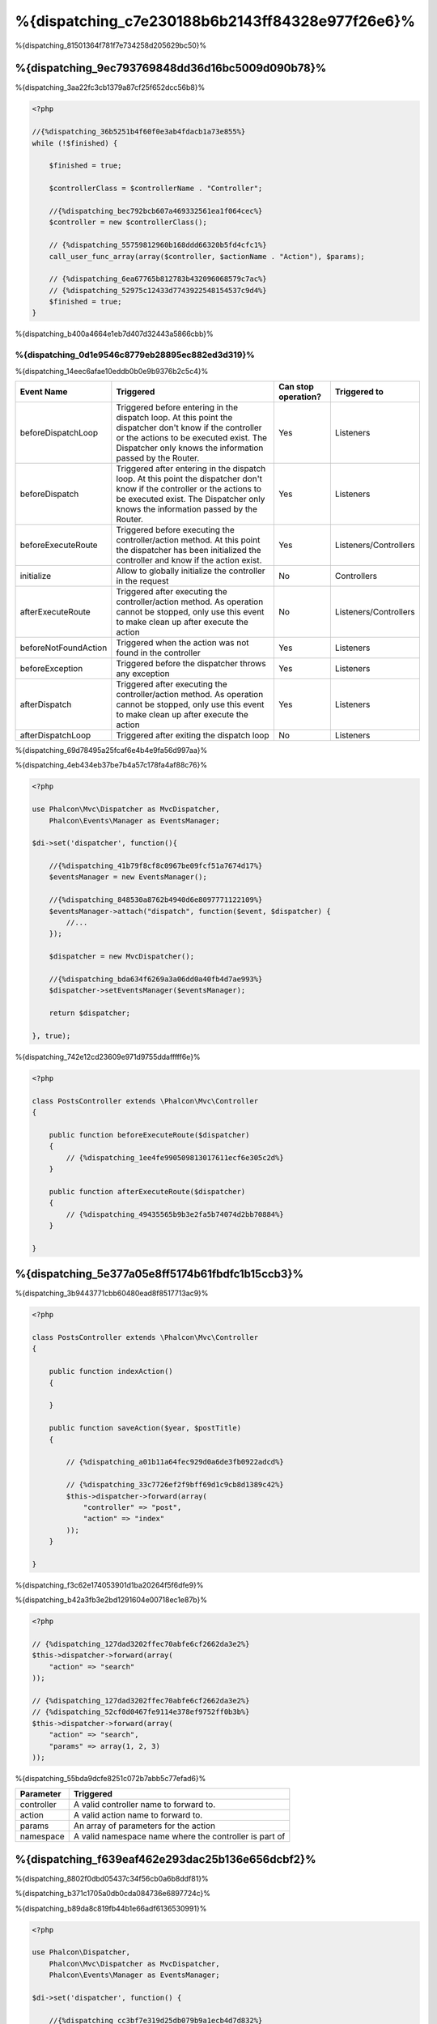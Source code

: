 %{dispatching_c7e230188b6b2143ff84328e977f26e6}%
=======================
%{dispatching_81501364f781f7e734258d205629bc50}%

%{dispatching_9ec793769848dd36d16bc5009d090b78}%
-----------------
%{dispatching_3aa22fc3cb1379a87cf25f652dcc56b8}%

.. code-block:: php

    <?php

    //{%dispatching_36b5251b4f60f0e3ab4fdacb1a73e855%}
    while (!$finished) {

        $finished = true;

        $controllerClass = $controllerName . "Controller";

        //{%dispatching_bec792bcb607a469332561ea1f064cec%}
        $controller = new $controllerClass();

        // {%dispatching_55759812960b168ddd66320b5fd4cfc1%}
        call_user_func_array(array($controller, $actionName . "Action"), $params);

        // {%dispatching_6ea67765b812783b432096068579c7ac%}
        // {%dispatching_52975c12433d7743922548154537c9d4%}
        $finished = true;
    }

%{dispatching_b400a4664e1eb7d407d32443a5866cbb}%

%{dispatching_0d1e9546c8779eb28895ec882ed3d319}%
^^^^^^^^^^^^^^^^^^^^
%{dispatching_14eec6afae10eddb0b0e9b9376b2c5c4}%

+----------------------+----------------------------------------------------------------------------------------------------------------------------------------------------------------------------------------------------------------+---------------------+-----------------------+
| Event Name           | Triggered                                                                                                                                                                                                      | Can stop operation? | Triggered to          |
+======================+================================================================================================================================================================================================================+=====================+=======================+
| beforeDispatchLoop   | Triggered before entering in the dispatch loop. At this point the dispatcher don't know if the controller or the actions to be executed exist. The Dispatcher only knows the information passed by the Router. | Yes                 | Listeners             |
+----------------------+----------------------------------------------------------------------------------------------------------------------------------------------------------------------------------------------------------------+---------------------+-----------------------+
| beforeDispatch       | Triggered after entering in the dispatch loop. At this point the dispatcher don't know if the controller or the actions to be executed exist. The Dispatcher only knows the information passed by the Router.  | Yes                 | Listeners             |
+----------------------+----------------------------------------------------------------------------------------------------------------------------------------------------------------------------------------------------------------+---------------------+-----------------------+
| beforeExecuteRoute   | Triggered before executing the controller/action method. At this point the dispatcher has been initialized the controller and know if the action exist.                                                        | Yes                 | Listeners/Controllers |
+----------------------+----------------------------------------------------------------------------------------------------------------------------------------------------------------------------------------------------------------+---------------------+-----------------------+
| initialize           | Allow to globally initialize the controller in the request                                                                                                                                                     | No                  | Controllers           |
+----------------------+----------------------------------------------------------------------------------------------------------------------------------------------------------------------------------------------------------------+---------------------+-----------------------+
| afterExecuteRoute    | Triggered after executing the controller/action method. As operation cannot be stopped, only use this event to make clean up after execute the action                                                          | No                  | Listeners/Controllers |
+----------------------+----------------------------------------------------------------------------------------------------------------------------------------------------------------------------------------------------------------+---------------------+-----------------------+
| beforeNotFoundAction | Triggered when the action was not found in the controller                                                                                                                                                      | Yes                 | Listeners             |
+----------------------+----------------------------------------------------------------------------------------------------------------------------------------------------------------------------------------------------------------+---------------------+-----------------------+
| beforeException      | Triggered before the dispatcher throws any exception                                                                                                                                                           | Yes                 | Listeners             |
+----------------------+----------------------------------------------------------------------------------------------------------------------------------------------------------------------------------------------------------------+---------------------+-----------------------+
| afterDispatch        | Triggered after executing the controller/action method. As operation cannot be stopped, only use this event to make clean up after execute the action                                                          | Yes                 | Listeners             |
+----------------------+----------------------------------------------------------------------------------------------------------------------------------------------------------------------------------------------------------------+---------------------+-----------------------+
| afterDispatchLoop    | Triggered after exiting the dispatch loop                                                                                                                                                                      | No                  | Listeners             |
+----------------------+----------------------------------------------------------------------------------------------------------------------------------------------------------------------------------------------------------------+---------------------+-----------------------+

%{dispatching_69d78495a25fcaf6e4b4e9fa56d997aa}%

%{dispatching_4eb434eb37be7b4a57c178fa4af88c76}%

.. code-block:: php

    <?php

    use Phalcon\Mvc\Dispatcher as MvcDispatcher,
        Phalcon\Events\Manager as EventsManager;

    $di->set('dispatcher', function(){

        //{%dispatching_41b79f8cf8c0967be09fcf51a7674d17%}
        $eventsManager = new EventsManager();

        //{%dispatching_848530a8762b4940d6e8097771122109%}
        $eventsManager->attach("dispatch", function($event, $dispatcher) {
            //...
        });

        $dispatcher = new MvcDispatcher();

        //{%dispatching_bda634f6269a3a06dd0a40fb4d7ae993%}
        $dispatcher->setEventsManager($eventsManager);

        return $dispatcher;

    }, true);

%{dispatching_742e12cd23609e971d9755ddafffff6e}%

.. code-block:: php

    <?php

    class PostsController extends \Phalcon\Mvc\Controller
    {

        public function beforeExecuteRoute($dispatcher)
        {
            // {%dispatching_1ee4fe990509813017611ecf6e305c2d%}
        }

        public function afterExecuteRoute($dispatcher)
        {
            // {%dispatching_49435565b9b3e2fa5b74074d2bb70884%}
        }

    }

%{dispatching_5e377a05e8ff5174b61fbdfc1b15ccb3}%
---------------------------
%{dispatching_3b9443771cbb60480ead8f8517713ac9}%

.. code-block:: php

    <?php

    class PostsController extends \Phalcon\Mvc\Controller
    {

        public function indexAction()
        {

        }

        public function saveAction($year, $postTitle)
        {

            // {%dispatching_a01b11a64fec929d0a6de3fb0922adcd%}

            // {%dispatching_33c7726ef2f9bff69d1c9cb8d1389c42%}
            $this->dispatcher->forward(array(
                "controller" => "post",
                "action" => "index"
            ));
        }

    }

%{dispatching_f3c62e174053901d1ba20264f5f6dfe9}%

%{dispatching_b42a3fb3e2bd1291604e00718ec1e87b}%

.. code-block:: php

    <?php

    // {%dispatching_127dad3202ffec70abfe6cf2662da3e2%}
    $this->dispatcher->forward(array(
        "action" => "search"
    ));

    // {%dispatching_127dad3202ffec70abfe6cf2662da3e2%}
    // {%dispatching_52cf0d0467fe9114e378ef9752ff0b3b%}
    $this->dispatcher->forward(array(
        "action" => "search",
        "params" => array(1, 2, 3)
    ));


%{dispatching_55bda9dcfe8251c072b7abb5c77efad6}%

+----------------+--------------------------------------------------------+
| Parameter      | Triggered                                              |
+================+========================================================+
| controller     | A valid controller name to forward to.                 |
+----------------+--------------------------------------------------------+
| action         | A valid action name to forward to.                     |
+----------------+--------------------------------------------------------+
| params         | An array of parameters for the action                  |
+----------------+--------------------------------------------------------+
| namespace      | A valid namespace name where the controller is part of |
+----------------+--------------------------------------------------------+

%{dispatching_f639eaf462e293dac25b136e656dcbf2}%
--------------------
%{dispatching_8802f0dbd05437c34f56cb0a6b8ddf81}%

%{dispatching_b371c1705a0db0cda084736e6897724c}%

%{dispatching_b89da8c819fb44b1e66adf6136530991}%

.. code-block:: php

    <?php

    use Phalcon\Dispatcher,
        Phalcon\Mvc\Dispatcher as MvcDispatcher,
        Phalcon\Events\Manager as EventsManager;

    $di->set('dispatcher', function() {

        //{%dispatching_cc3bf7e319d25db079b9a1ecb4d7d832%}
        $eventsManager = new EventsManager();

        //{%dispatching_106eac9a28739f21d92acca480af02cc%}
        $eventsManager->attach("dispatch:beforeDispatchLoop", function($event, $dispatcher) {

            $keyParams = array();
            $params = $dispatcher->getParams();

            //{%dispatching_f3b6b5f59d7df27ede32c771dd40a584%}
            foreach ($params as $number => $value) {
                if ($number & 1) {
                    $keyParams[$params[$number - 1]] = $value;
                }
            }

            //{%dispatching_0c2e39e72d43a7f83a11dae5abbd51c9%}
            $dispatcher->setParams($keyParams);
        });

        $dispatcher = new MvcDispatcher();
        $dispatcher->setEventsManager($eventsManager);

        return $dispatcher;
    });

%{dispatching_cad058d0cc5381d5cc280ee62fe8253e}%

.. code-block:: php

    <?php

    use Phalcon\Dispatcher,
        Phalcon\Mvc\Dispatcher as MvcDispatcher,
        Phalcon\Events\Manager as EventsManager;

    $di->set('dispatcher', function() {

        //{%dispatching_cc3bf7e319d25db079b9a1ecb4d7d832%}
        $eventsManager = new EventsManager();

        //{%dispatching_106eac9a28739f21d92acca480af02cc%}
        $eventsManager->attach("dispatch:beforeDispatchLoop", function($event, $dispatcher) {

            $keyParams = array();
            $params = $dispatcher->getParams();

            //{%dispatching_c0605047051937a68961e4f308fe53bf%}
            foreach ($params as $number => $value) {
                $parts = explode(':', $value);
                $keyParams[$parts[0]] = $parts[1];
            }

            //{%dispatching_0c2e39e72d43a7f83a11dae5abbd51c9%}
            $dispatcher->setParams($keyParams);
        });

        $dispatcher = new MvcDispatcher();
        $dispatcher->setEventsManager($eventsManager);

        return $dispatcher;
    });

%{dispatching_f70a4e022ddce861f63997cab3fab1e4}%
------------------
%{dispatching_dd6b7bcdbb4ce2aaeedd235abfe8c8d0}%

.. code-block:: php

    <?php

    class PostsController extends \Phalcon\Mvc\Controller
    {

        public function indexAction()
        {

        }

        public function saveAction()
        {

            // {%dispatching_f5c27d8b2e4c00a39131b93bed108b71%}
            // {%dispatching_342886fb499713c16d477b8d2b9640ca%}
            $title = $this->dispatcher->getParam("title");

            // {%dispatching_d6f92b1871c4833f57c8a7c5c2fbec22%}
            // {%dispatching_47ed99dbf80216b5654ff7b4046c6f91%}
            $year = $this->dispatcher->getParam("year", "int");
        }

    }

%{dispatching_14c198f6c9118247f026bc8e88fbaedf}%
-----------------
%{dispatching_05d8d38f4f9011a9ac4641a571f84dce}%

%{dispatching_e260ea2adfcceb079d4d4b6f1b551608}%
^^^^^^^^^^^^^^^^^^^^^
%{dispatching_67688f4ece23aa755f24f8cfb0aad718}%

.. code-block:: php

    <?php

    use Phalcon\Text,
        Phalcon\Mvc\Dispatcher as MvcDispatcher,
        Phalcon\Events\Manager as EventsManager;

    $di->set('dispatcher', function() {

        //{%dispatching_cc3bf7e319d25db079b9a1ecb4d7d832%}
        $eventsManager = new EventsManager();

        //{%dispatching_c40e2ba20afcd811261a0381a09f54d4%}
        $eventsManager->attach("dispatch:beforeDispatchLoop", function($event, $dispatcher) {
            $dispatcher->setActionName(Text::camelize($dispatcher->getActionName()));
        });

        $dispatcher = new MvcDispatcher();
        $dispatcher->setEventsManager($eventsManager);

        return $dispatcher;
    });

%{dispatching_0a38dd3dddc99f184e2d2e489251cb10}%
^^^^^^^^^^^^^^^^^^^^^^^^
%{dispatching_0dabb0181ae19b162bc80badf0a4b1cc}%

%{dispatching_7572891bc5d9c53bb5cc71ddc41eb601}%

%{dispatching_70432e530ebf2544b788be9edb18bc91}%

.. code-block:: php

    <?php

    use Phalcon\Mvc\Dispatcher as MvcDispatcher,
        Phalcon\Events\Manager as EventsManager;

    $di->set('dispatcher', function() {

        //{%dispatching_cc3bf7e319d25db079b9a1ecb4d7d832%}
        $eventsManager = new EventsManager();

        //{%dispatching_d79b636a02bc6255db99a1385ccf21b2%}
        $eventsManager->attach("dispatch:beforeDispatchLoop", function($event, $dispatcher) {

            //{%dispatching_3158c8d8044dd5e43edabccb00528a46%}
            $action = preg_replace('/\.php$/', '', $dispatcher->getActionName());

            //{%dispatching_b527ebd2ac007b2d7e6d6639f89c29c9%}
            $dispatcher->setActionName($action);
        });

        $dispatcher = new MvcDispatcher();
        $dispatcher->setEventsManager($eventsManager);

        return $dispatcher;
    });

%{dispatching_5525aa566ea8e91ed09eb57d3e25b58a}%
^^^^^^^^^^^^^^^^^^^^^^
%{dispatching_81aa760587a36f918d029250fe635836}%

%{dispatching_713b76e5d389b872cf6b91937b9a1c59}%

.. code-block:: php

    <?php

    class PostsController extends \Phalcon\Mvc\Controller
    {
        /**
         * Shows posts
         *
         * @param \Posts $post
         */
        public function showAction(Posts $post)
        {
            $this->view->post = $post;
        }
    }

%{dispatching_b08fb0962ab2d8ce37b497ca32d08713}%

.. code-block:: php

    <?php

    use Phalcon\Text,
        Phalcon\Mvc\Dispatcher as MvcDispatcher,
        Phalcon\Events\Manager as EventsManager;

    $di->set('dispatcher', function() {

        //{%dispatching_cc3bf7e319d25db079b9a1ecb4d7d832%}
        $eventsManager = new EventsManager();

        $eventsManager->attach("dispatch:beforeDispatchLoop", function($event, $dispatcher) {

            //{%dispatching_85c8e25bc56ae82ab59658b59a2a03ce%}
            $controllerName =   Text::camelize($dispatcher->getControllerName()) . 'Controller';

            //{%dispatching_4bca87661489db5e3089d939faf2eb58%}
            $actionName = $dispatcher->getActionName() . 'Action';

            try {

                //{%dispatching_3573d5c600b4bb192b28cf2efc093b0c%}
                $reflection = new \ReflectionMethod($controllerName, $actionName);

                //{%dispatching_76d370dc5586c35d54e28967d422908c%}
                foreach ($reflection->getParameters() as $parameter) {

                    //{%dispatching_da26f5f1a8336688ebf490bf7fe60331%}
                    $className = $parameter->getClass()->name;

                    //{%dispatching_0bebfc545740d36398a183720db0d4a2%}
                    if (is_subclass_of($className, 'Phalcon\Mvc\Model')) {

                        $model = $className::findFirstById($dispatcher->getParams()[0]);

                        //{%dispatching_53cac0999d027be3b4c7e630f66e897e%}
                        $dispatcher->setParams(array($model));
                    }
                }

            } catch (\Exception $e) {
                //{%dispatching_071dd72dde774dfd84ab6af90cd8ea5b%}
            }

        });

        $dispatcher = new MvcDispatcher();
        $dispatcher->setEventsManager($eventsManager);

        return $dispatcher;
    });

%{dispatching_e4002ed174de3b9843b8d2a2f8cfbd84}%

%{dispatching_a0b3073d0e9cc13f01fa8fded0cdc7ad}%
-----------------------------
%{dispatching_f4582eab6580a8e3e9d783c044d1e67e}%

.. code-block:: php

    <?php

    use Phalcon\Dispatcher,
        Phalcon\Mvc\Dispatcher as MvcDispatcher,
        Phalcon\Events\Manager as EventsManager,
        Phalcon\Mvc\Dispatcher\Exception as DispatchException;

    $di->set('dispatcher', function() {

        //{%dispatching_cc3bf7e319d25db079b9a1ecb4d7d832%}
        $eventsManager = new EventsManager();

        //{%dispatching_106eac9a28739f21d92acca480af02cc%}
        $eventsManager->attach("dispatch:beforeException", function($event, $dispatcher, $exception) {

            //{%dispatching_96bb5555a4a2fd176be84f582a90d3de%}
            if ($exception instanceof DispatchException) {
                $dispatcher->forward(array(
                    'controller' => 'index',
                    'action' => 'show404'
                ));
                return false;
            }

            //{%dispatching_2663f5f3464380864d0364daf496d4e1%}
            $dispatcher->forward(array(
                'controller' => 'index',
                'action' => 'show503'
            ));

            return false;
        });

        $dispatcher = new MvcDispatcher();

        //{%dispatching_c5b1d51f30933dfd71e8f28646329bc7%}
        $dispatcher->setEventsManager($eventsManager);

        return $dispatcher;

    }, true);

%{dispatching_91daa9dae5570715c7059d0efbf5c64c}%

.. code-block:: php

    <?php

    use Phalcon\Mvc\Dispatcher,
        Phalcon\Events\Event,
        Phalcon\Mvc\Dispatcher\Exception as DispatchException;

    class ExceptionsPlugin
    {
        public function beforeException(Event $event, Dispatcher $dispatcher, $exception)
        {

            //{%dispatching_96bb5555a4a2fd176be84f582a90d3de%}
            if ($exception instanceof DispatchException) {
                $dispatcher->forward(array(
                    'controller' => 'index',
                    'action' => 'show404'
                ));
                return false;
            }

            //{%dispatching_2663f5f3464380864d0364daf496d4e1%}
            $dispatcher->forward(array(
                'controller' => 'index',
                'action' => 'show503'
            ));

            return false;
        }
    }

.. highlights::

    Only exceptions produced by the dispatcher and exceptions produced in the executed action
    are notified in the 'beforeException' events. Exceptions produced in listeners or
    controller events are redirected to the latest try/catch.

